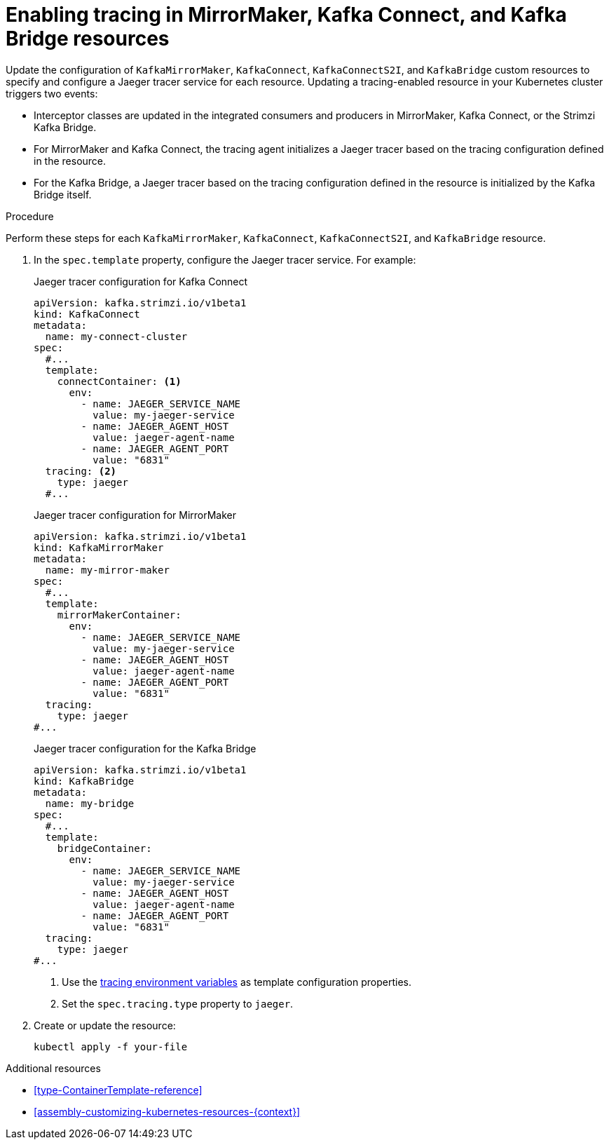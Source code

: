 // Module included in the following assemblies:
//
// assembly-setting-up-tracing-mirror-maker-connect-bridge.adoc

[id='proc-enabling-tracing-in-connect-mirror-maker-bridge-resources-{context}']
= Enabling tracing in MirrorMaker, Kafka Connect, and Kafka Bridge resources

Update the configuration of `KafkaMirrorMaker`, `KafkaConnect`, `KafkaConnectS2I`, and `KafkaBridge` custom resources to specify and configure a Jaeger tracer service for each resource. Updating a tracing-enabled resource in your Kubernetes cluster triggers two events:

* Interceptor classes are updated in the integrated consumers and producers in MirrorMaker, Kafka Connect, or the Strimzi Kafka Bridge.

* For MirrorMaker and Kafka Connect, the tracing agent initializes a Jaeger tracer based on the tracing configuration defined in the resource.

* For the Kafka Bridge, a Jaeger tracer based on the tracing configuration defined in the resource is initialized by the Kafka Bridge itself.

.Procedure

Perform these steps for each `KafkaMirrorMaker`, `KafkaConnect`, `KafkaConnectS2I`, and `KafkaBridge` resource.

. In the `spec.template` property, configure the Jaeger tracer service. For example:
+
--
.Jaeger tracer configuration for Kafka Connect
[source,yaml,subs=attributes+]
----
apiVersion: kafka.strimzi.io/v1beta1
kind: KafkaConnect
metadata:
  name: my-connect-cluster
spec:
  #...
  template:
    connectContainer: <1>
      env:
        - name: JAEGER_SERVICE_NAME
          value: my-jaeger-service
        - name: JAEGER_AGENT_HOST
          value: jaeger-agent-name
        - name: JAEGER_AGENT_PORT
          value: "6831"
  tracing: <2>
    type: jaeger
  #...
----

.Jaeger tracer configuration for MirrorMaker
[source,yaml,subs=attributes+]
----
apiVersion: kafka.strimzi.io/v1beta1
kind: KafkaMirrorMaker
metadata:
  name: my-mirror-maker
spec:
  #...
  template:
    mirrorMakerContainer:
      env:
        - name: JAEGER_SERVICE_NAME
          value: my-jaeger-service
        - name: JAEGER_AGENT_HOST
          value: jaeger-agent-name
        - name: JAEGER_AGENT_PORT
          value: "6831"
  tracing:
    type: jaeger
#...

----
.Jaeger tracer configuration for the Kafka Bridge
[source,yaml,subs=attributes+]
----
apiVersion: kafka.strimzi.io/v1beta1
kind: KafkaBridge
metadata:
  name: my-bridge
spec:
  #...
  template:
    bridgeContainer:
      env:
        - name: JAEGER_SERVICE_NAME
          value: my-jaeger-service
        - name: JAEGER_AGENT_HOST
          value: jaeger-agent-name
        - name: JAEGER_AGENT_PORT
          value: "6831"
  tracing:
    type: jaeger
#...
----
<1> Use the xref:ref-tracing-environment-variables-{context}[tracing environment variables] as template configuration properties.
<2> Set the `spec.tracing.type` property to `jaeger`.
--

. Create or update the resource:
+
[source,shell,subs=attributes+]
----
kubectl apply -f your-file
----

.Additional resources

* xref:type-ContainerTemplate-reference[]
* xref:assembly-customizing-kubernetes-resources-{context}[]
